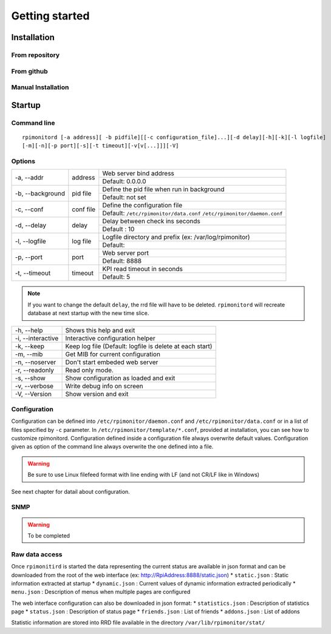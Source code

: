 Getting started
===============

Installation
------------
From repository
^^^^^^^^^^^^^^^

From github
^^^^^^^^^^^

Manual Installation
^^^^^^^^^^^^^^^^^^^

Startup
-------

Command line
^^^^^^^^^^^^

::

    rpimonitord [-a address][ -b pidfile][[-c configuration_file]...][-d delay][-h][-k][-l logfile]
    [-m][-n][-p port][-s][-t timeout][-v[v[...]]][-V]


Options
^^^^^^^
.. tabularcolumns:: |l{5cm}|c{5cm}|p{10cm}|

+-----------------+--------------+------------------------------------------------------------------------+
|-a, --addr       |   address    | Web server bind address                                                |
|                 |              +------------------------------------------------------------------------+
|                 |              | Default: 0.0.0.0                                                       |
+-----------------+--------------+------------------------------------------------------------------------+
|-b, --background |   pid file   | Define the pid file when run in background                             |
|                 |              +------------------------------------------------------------------------+
|                 |              | Default: not set                                                       |
+-----------------+--------------+------------------------------------------------------------------------+
|-c, --conf       | conf file    | Define the configuration file                                          |
|                 |              +------------------------------------------------------------------------+
|                 |              | Default: ``/etc/rpimonitor/data.conf`` ``/etc/rpimonitor/daemon.conf`` |
+-----------------+--------------+------------------------------------------------------------------------+
|-d, --delay      | delay        | Delay between check ins seconds                                        |
|                 |              +------------------------------------------------------------------------+
|                 |              | Default : 10                                                           |
+-----------------+--------------+------------------------------------------------------------------------+
|-l, --logfile    | log file     | Logfile directory and prefix (ex: /var/log/rpimonitor)                 |
|                 |              +------------------------------------------------------------------------+
|                 |              | Default:                                                               |
+-----------------+--------------+------------------------------------------------------------------------+
|-p, --port       | port         | Web server port                                                        |
|                 |              +------------------------------------------------------------------------+
|                 |              | Default: 8888                                                          |
+-----------------+--------------+------------------------------------------------------------------------+
|-t, --timeout    | timeout      | KPI read timeout in seconds                                            |
|                 |              +------------------------------------------------------------------------+
|                 |              | Default: 5                                                             |
+-----------------+--------------+------------------------------------------------------------------------+

.. note:: If you want to change the default ``delay``, the rrd file will have to be deleted. 
          ``rpimonitord`` will recreate database at next startup with the new time slice.

+------------------+----------------------------------------------------------+
|-h, --help        | Shows this help and exit                                 |
+------------------+----------------------------------------------------------+
|-i, --interactive | Interactive configuration helper                         |
+------------------+----------------------------------------------------------+
|-k, --keep        | Keep log file (Default: logfile is delete at each start) |
+------------------+----------------------------------------------------------+
|-m, --mib         | Get MIB for current configuration                        |
+------------------+----------------------------------------------------------+
|-n, --noserver    | Don't start embeded web server                           |
+------------------+----------------------------------------------------------+
|-r, --readonly    | Read only mode.                                          |
+------------------+----------------------------------------------------------+
|-s, --show        | Show configuration as loaded and exit                    |
+------------------+----------------------------------------------------------+
|-v, --verbose     | Write debug info on screen                               |
+------------------+----------------------------------------------------------+
|-V, --Version     | Show version and exit                                    |
+------------------+----------------------------------------------------------+

Configuration
^^^^^^^^^^^^^
Configuration can be defined into ``/etc/rpimonitor/daemon.conf`` and
``/etc/rpimonitor/data.conf`` or in a list of files specified by ``-c`` parameter.
In ``/etc/rpimonitor/template/*.conf``, provided at installation, you can see 
how to customize rpimonitord.
Configuration defined inside a configuration file always overwrite default values.
Configuration given as option of the command line always overwrite the one defined into a file.

.. warning:: Be sure to use Linux filefeed format with line ending with LF (and not CR/LF like in Windows)

See next chapter for datail about configuration.

SNMP
^^^^
.. warning:: To be completed

Raw data access
^^^^^^^^^^^^^^^
Once ``rpimonitird`` is started the data representing the current status are 
available in json format and can be downloaded from the root of the web interface 
(ex: http://RpiAddress:8888/static.json)
* ``static.json`` : Static information extracted at startup
* ``dynamic.json`` : Current values of dynamic information extracted periodically
* ``menu.json`` : Description of menus when multiple pages are configured

The web interface configuration can also be downloaded in json format:
* ``statistics.json`` : Description of statistics page
* ``status.json`` : Description of status page
* ``friends.json`` : List of friends
* ``addons.json`` : List of addons

Statistic information are stored into RRD file available in the directory ``/var/lib/rpimonitor/stat/``
